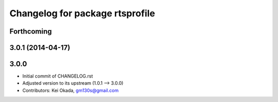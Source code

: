 ^^^^^^^^^^^^^^^^^^^^^^^^^^^^^^^^
Changelog for package rtsprofile
^^^^^^^^^^^^^^^^^^^^^^^^^^^^^^^^

Forthcoming
-----------

3.0.1 (2014-04-17)
------------------

3.0.0
-----

* Initial commit of CHANGELOG.rst
* Adjusted version to its upstream (1.0.1 --> 3.0.0)
* Contributors: Kei Okada, gm130s@gmail.com
